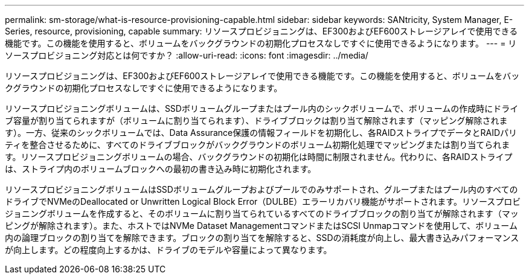 ---
permalink: sm-storage/what-is-resource-provisioning-capable.html 
sidebar: sidebar 
keywords: SANtricity, System Manager, E-Series, resource, provisioning, capable 
summary: リソースプロビジョニングは、EF300およびEF600ストレージアレイで使用できる機能です。この機能を使用すると、ボリュームをバックグラウンドの初期化プロセスなしですぐに使用できるようになります。 
---
= リソースプロビジョニング対応とは何ですか？
:allow-uri-read: 
:icons: font
:imagesdir: ../media/


[role="lead"]
リソースプロビジョニングは、EF300およびEF600ストレージアレイで使用できる機能です。この機能を使用すると、ボリュームをバックグラウンドの初期化プロセスなしですぐに使用できるようになります。

リソースプロビジョニングボリュームは、SSDボリュームグループまたはプール内のシックボリュームで、ボリュームの作成時にドライブ容量が割り当てられますが（ボリュームに割り当てられます）、ドライブブロックは割り当て解除されます（マッピング解除されます）。一方、従来のシックボリュームでは、Data Assurance保護の情報フィールドを初期化し、各RAIDストライプでデータとRAIDパリティを整合させるために、すべてのドライブブロックがバックグラウンドのボリューム初期化処理でマッピングまたは割り当てられます。リソースプロビジョニングボリュームの場合、バックグラウンドの初期化は時間に制限されません。代わりに、各RAIDストライプは、ストライプ内のボリュームブロックへの最初の書き込み時に初期化されます。

リソースプロビジョニングボリュームはSSDボリュームグループおよびプールでのみサポートされ、グループまたはプール内のすべてのドライブでNVMeのDeallocated or Unwritten Logical Block Error（DULBE）エラーリカバリ機能がサポートされます。リソースプロビジョニングボリュームを作成すると、そのボリュームに割り当てられているすべてのドライブブロックの割り当てが解除されます（マッピングが解除されます）。また、ホストではNVMe Dataset ManagementコマンドまたはSCSI Unmapコマンドを使用して、ボリューム内の論理ブロックの割り当てを解除できます。ブロックの割り当てを解除すると、SSDの消耗度が向上し、最大書き込みパフォーマンスが向上します。どの程度向上するかは、ドライブのモデルや容量によって異なります。
